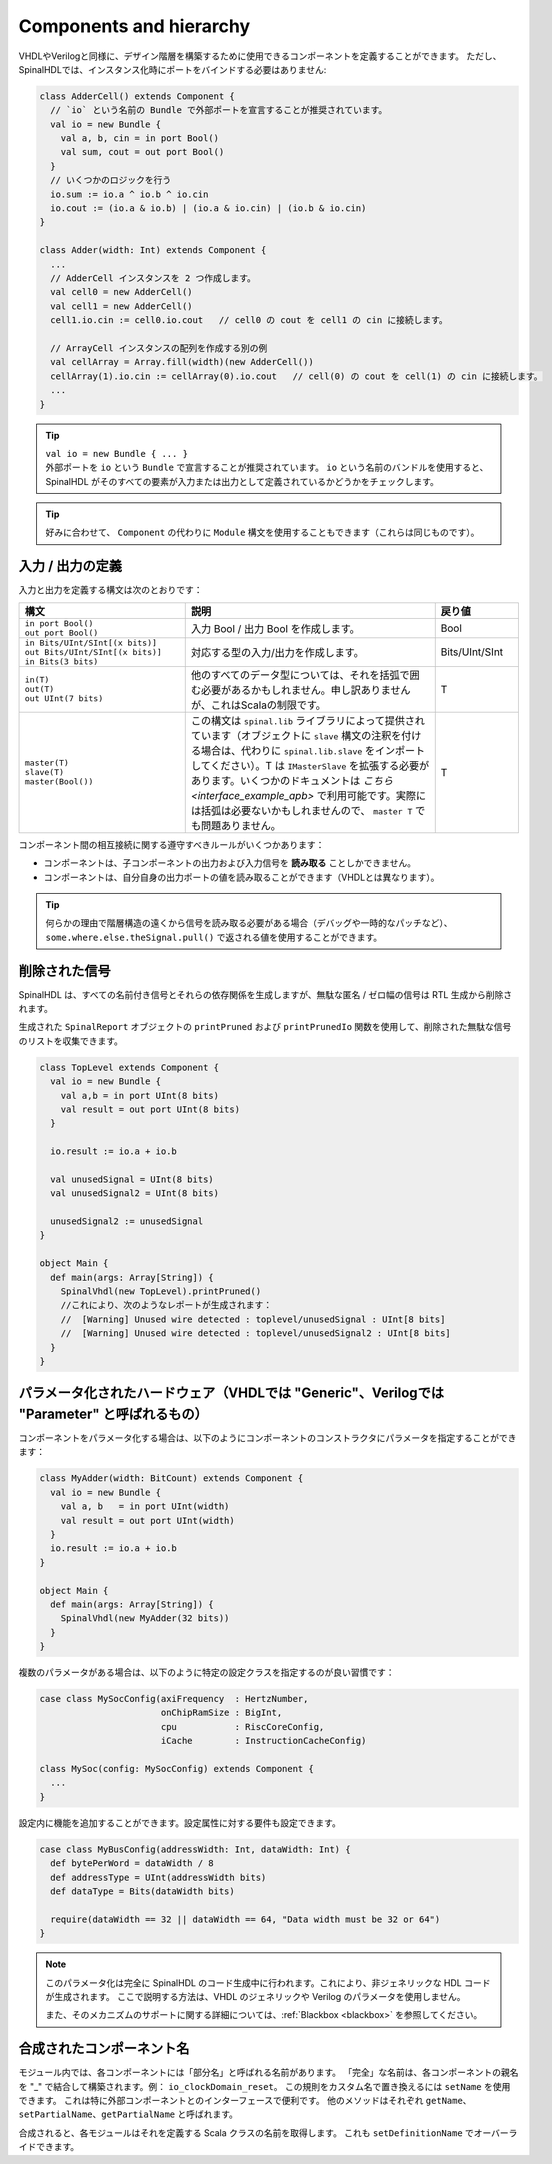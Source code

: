 .. _Component:

Components and hierarchy
========================

VHDLやVerilogと同様に、デザイン階層を構築するために使用できるコンポーネントを定義することができます。
ただし、SpinalHDLでは、インスタンス化時にポートをバインドする必要はありません:

.. code-block:: scala

   class AdderCell() extends Component {
     // `io` という名前の Bundle で外部ポートを宣言することが推奨されています。
     val io = new Bundle {
       val a, b, cin = in port Bool()
       val sum, cout = out port Bool()
     }
     // いくつかのロジックを行う
     io.sum := io.a ^ io.b ^ io.cin
     io.cout := (io.a & io.b) | (io.a & io.cin) | (io.b & io.cin)
   }

   class Adder(width: Int) extends Component {
     ...
     // AdderCell インスタンスを 2 つ作成します。
     val cell0 = new AdderCell()
     val cell1 = new AdderCell()
     cell1.io.cin := cell0.io.cout   // cell0 の cout を cell1 の cin に接続します。

     // ArrayCell インスタンスの配列を作成する別の例
     val cellArray = Array.fill(width)(new AdderCell())
     cellArray(1).io.cin := cellArray(0).io.cout   // cell(0) の cout を cell(1) の cin に接続します。
     ...
   }

.. tip::
   | ``val io = new Bundle { ... }``
   | 外部ポートを ``io`` という ``Bundle`` で宣言することが推奨されています。
     ``io`` という名前のバンドルを使用すると、SpinalHDL がそのすべての要素が入力または出力として定義されているかどうかをチェックします。
   
.. tip::
   好みに合わせて、 ``Component`` の代わりに ``Module`` 構文を使用することもできます（これらは同じものです）。

.. _io:

入力 / 出力の定義
-------------------------

入力と出力を定義する構文は次のとおりです：

.. list-table::
   :header-rows: 1
   :widths: 2 3 1

   * - 構文
     - 説明
     - 戻り値
   * - | ``in port Bool()``
       | ``out port Bool()``
     - 入力 Bool / 出力 Bool を作成します。
     - Bool
   * - | ``in Bits/UInt/SInt[(x bits)]``
       | ``out Bits/UInt/SInt[(x bits)]``
       | ``in Bits(3 bits)``
     - 対応する型の入力/出力を作成します。
     - Bits/UInt/SInt
   * - | ``in(T)``
       | ``out(T)``
       | ``out UInt(7 bits)``
     - 他のすべてのデータ型については、それを括弧で囲む必要があるかもしれません。申し訳ありませんが、これはScalaの制限です。
     - T
   * - | ``master(T)``
       | ``slave(T)``
       | ``master(Bool())``
     - この構文は ``spinal.lib`` ライブラリによって提供されています（オブジェクトに ``slave`` 構文の注釈を付ける場合は、代わりに ``spinal.lib.slave`` をインポートしてください）。T は ``IMasterSlave`` を拡張する必要があります。いくつかのドキュメントは `こちら <interface_example_apb>` で利用可能です。実際には括弧は必要ないかもしれませんので、 ``master T`` でも問題ありません。
     - T

コンポーネント間の相互接続に関する遵守すべきルールがいくつかあります：

- コンポーネントは、子コンポーネントの出力および入力信号を **読み取る** ことしかできません。
- コンポーネントは、自分自身の出力ポートの値を読み取ることができます（VHDLとは異なります）。

.. tip::
   何らかの理由で階層構造の遠くから信号を読み取る必要がある場合（デバッグや一時的なパッチなど）、
   ``some.where.else.theSignal.pull()`` で返される値を使用することができます。

削除された信号
--------------

SpinalHDL は、すべての名前付き信号とそれらの依存関係を生成しますが、無駄な匿名 / ゼロ幅の信号は RTL 生成から削除されます。

生成された ``SpinalReport`` オブジェクトの ``printPruned`` および ``printPrunedIo`` 関数を使用して、削除された無駄な信号のリストを収集できます。

.. code-block:: scala

   class TopLevel extends Component {
     val io = new Bundle {
       val a,b = in port UInt(8 bits)
       val result = out port UInt(8 bits)
     }

     io.result := io.a + io.b

     val unusedSignal = UInt(8 bits)
     val unusedSignal2 = UInt(8 bits)

     unusedSignal2 := unusedSignal
   }

   object Main {
     def main(args: Array[String]) {
       SpinalVhdl(new TopLevel).printPruned()
       //これにより、次のようなレポートが生成されます：
       //  [Warning] Unused wire detected : toplevel/unusedSignal : UInt[8 bits]
       //  [Warning] Unused wire detected : toplevel/unusedSignal2 : UInt[8 bits]
     }
   }


パラメータ化されたハードウェア（VHDLでは "Generic"、Verilogでは "Parameter" と呼ばれるもの）
----------------------------------------------------------------------------------------------

コンポーネントをパラメータ化する場合は、以下のようにコンポーネントのコンストラクタにパラメータを指定することができます：

.. code-block:: scala

   class MyAdder(width: BitCount) extends Component {
     val io = new Bundle {
       val a, b   = in port UInt(width)
       val result = out port UInt(width)
     }
     io.result := io.a + io.b
   }

   object Main {
     def main(args: Array[String]) {
       SpinalVhdl(new MyAdder(32 bits))
     }
   }

複数のパラメータがある場合は、以下のように特定の設定クラスを指定するのが良い習慣です：

.. code-block:: scala

   case class MySocConfig(axiFrequency  : HertzNumber,
                          onChipRamSize : BigInt,
                          cpu           : RiscCoreConfig,
                          iCache        : InstructionCacheConfig)

   class MySoc(config: MySocConfig) extends Component {
     ...
   }

設定内に機能を追加することができます。設定属性に対する要件も設定できます。

.. code-block:: scala

   case class MyBusConfig(addressWidth: Int, dataWidth: Int) {
     def bytePerWord = dataWidth / 8
     def addressType = UInt(addressWidth bits)
     def dataType = Bits(dataWidth bits)

     require(dataWidth == 32 || dataWidth == 64, "Data width must be 32 or 64")
   }

.. note::

   このパラメータ化は完全に SpinalHDL のコード生成中に行われます。これにより、非ジェネリックな HDL コードが生成されます。
   ここで説明する方法は、VHDL のジェネリックや Verilog のパラメータを使用しません。

   また、そのメカニズムのサポートに関する詳細については、:ref:`Blackbox <blackbox>` を参照してください。

合成されたコンポーネント名
---------------------------

モジュール内では、各コンポーネントには「部分名」と呼ばれる名前があります。
「完全」な名前は、各コンポーネントの親名を "_" で結合して構築されます。例： ``io_clockDomain_reset``。
この規則をカスタム名で置き換えるには ``setName`` を使用できます。
これは特に外部コンポーネントとのインターフェースで便利です。
他のメソッドはそれぞれ ``getName``、 ``setPartialName``、``getPartialName`` と呼ばれます。

合成されると、各モジュールはそれを定義する Scala クラスの名前を取得します。
これも ``setDefinitionName`` でオーバーライドできます。

.. raw:: html

   <!--
   TODO
   ### Input or Output is a basic type

   ### Input or Output is a bundle type

   ## Master/Slave interface

   -->

